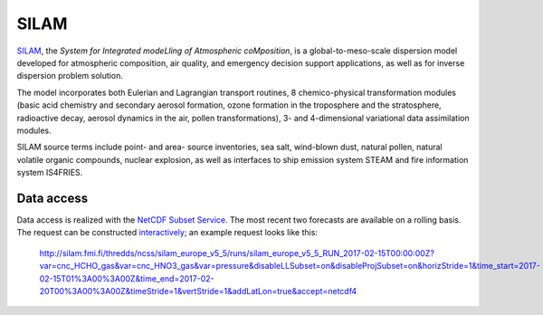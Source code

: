 *****
SILAM
*****

SILAM_, the *System for Integrated modeLling of Atmospheric coMposition*, is a
global-to-meso-scale dispersion model developed for atmospheric composition, air
quality, and emergency decision support applications, as well as for inverse
dispersion problem solution.

The model incorporates both Eulerian and Lagrangian transport routines, 8
chemico-physical transformation modules (basic acid chemistry and secondary
aerosol formation, ozone formation in the troposphere and the stratosphere,
radioactive decay, aerosol dynamics in the air, pollen transformations), 3- and
4-dimensional variational data assimilation modules.

SILAM source terms include point- and area- source inventories, sea salt,
wind-blown dust, natural pollen, natural volatile organic compounds, nuclear
explosion, as well as interfaces to ship emission system STEAM and fire
information system IS4FRIES.


Data access
===========

Data access is realized with the `NetCDF Subset Service`_.  The most recent two
forecasts are available on a rolling basis.  The request can be constructed
`interactively
<http://silam.fmi.fi/thredds/catalog/silam_europe_v5_5/runs/catalog.html>`__; an
example request looks like this:

   http://silam.fmi.fi/thredds/ncss/silam_europe_v5_5/runs/silam_europe_v5_5_RUN_2017-02-15T00:00:00Z?var=cnc_HCHO_gas&var=cnc_HNO3_gas&var=pressure&disableLLSubset=on&disableProjSubset=on&horizStride=1&time_start=2017-02-15T01%3A00%3A00Z&time_end=2017-02-20T00%3A00%3A00Z&timeStride=1&vertStride=1&addLatLon=true&accept=netcdf4


.. _SILAM: http://silam.fmi.fi/
.. _FMI: http://en.ilmatieteenlaitos.fi/
.. _`NetCDF Subset Service`:  https://www.unidata.ucar.edu/software/thredds/current/tds/reference/NetcdfSubsetServiceReference.html
